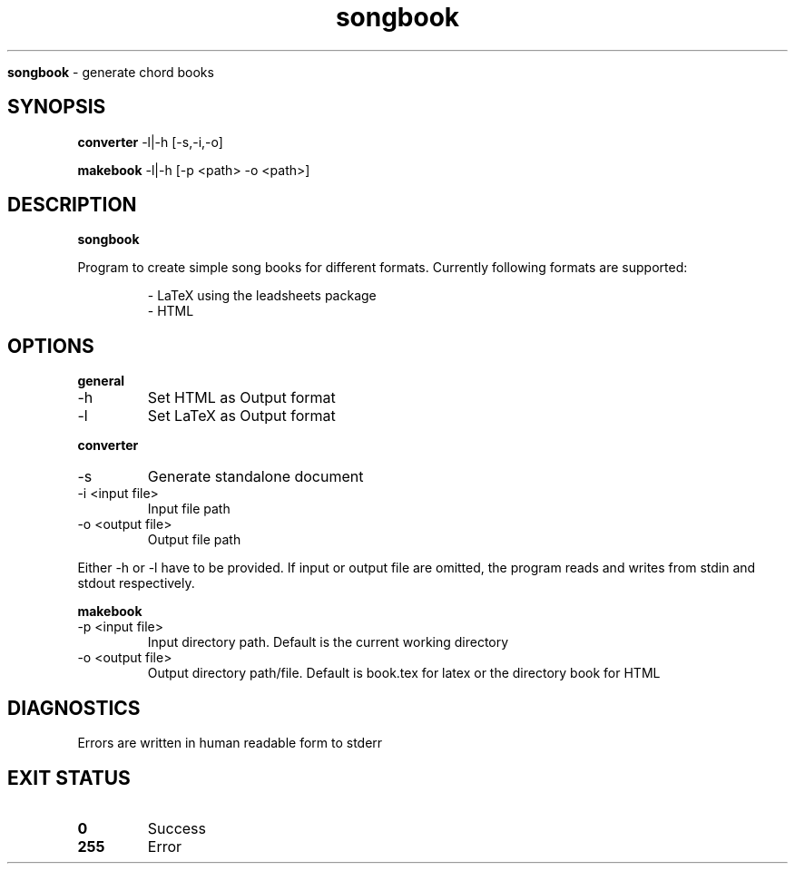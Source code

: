 .TH songbook

.Sh NAME
.B songbook
- generate chord books

.SH SYNOPSIS
.B converter
.RB -l|-h
.RB [-s,-i,-o]

.B makebook
.RB -l|-h
.RB [-p
.RB <path>
.RB -o
.RB <path>]

.SH DESCRIPTION
.B songbook

Program to create simple song books for different formats. Currently following formats are supported:


.RS
.nf
- LaTeX using the leadsheets package
- HTML
.RE


.SH OPTIONS

.B general

.IP "-h"
Set HTML as Output format

.IP "-l"
Set LaTeX as Output format
.RE

.B converter

.IP "-s"
Generate standalone document

.IP "-i <input file>"
Input file path

.IP "-o <output file>"
Output file path
.RE

Either -h or -l have to be provided. If input or output file are omitted, the program reads and writes from stdin and stdout respectively.


.B makebook

.IP "-p <input file>"
Input directory path. Default is the current working directory

.IP "-o <output file>"
Output directory path/file. Default is book.tex for latex or the directory book for HTML
.RE

.SH DIAGNOSTICS
.PP
Errors are written in human readable form to stderr

.SH EXIT STATUS
.TP
.B
0
Success

.TP
.B
255
Error


